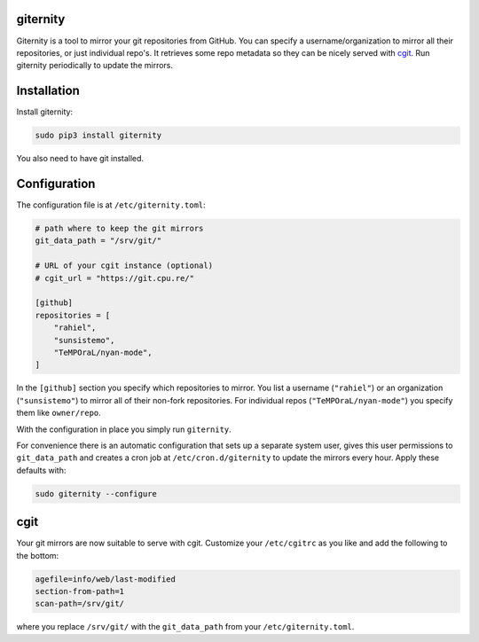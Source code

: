 giternity
=========

Giternity is a tool to mirror your git repositories from GitHub. You can
specify a username/organization to mirror all their repositories, or
just individual repo's. It retrieves some repo metadata so they can be
nicely served with `cgit <https://git.zx2c4.com/cgit/about/>`__. Run
giternity periodically to update the mirrors.

Installation
============

Install giternity:

.. code:: shell

    sudo pip3 install giternity

You also need to have git installed.

Configuration
=============

The configuration file is at ``/etc/giternity.toml``:

.. code:: toml

    # path where to keep the git mirrors
    git_data_path = "/srv/git/"

    # URL of your cgit instance (optional)
    # cgit_url = "https://git.cpu.re/"

    [github]
    repositories = [
        "rahiel",
        "sunsistemo",
        "TeMPOraL/nyan-mode",
    ]

In the ``[github]`` section you specify which repositories to mirror.
You list a username (``"rahiel"``) or an organization (``"sunsistemo"``)
to mirror all of their non-fork repositories. For individual repos
(``"TeMPOraL/nyan-mode"``) you specify them like ``owner/repo``.

With the configuration in place you simply run ``giternity``.

For convenience there is an automatic configuration that sets up a
separate system user, gives this user permissions to ``git_data_path``
and creates a cron job at ``/etc/cron.d/giternity`` to update the
mirrors every hour. Apply these defaults with:

.. code:: shell

    sudo giternity --configure

cgit
====

Your git mirrors are now suitable to serve with cgit. Customize your
``/etc/cgitrc`` as you like and add the following to the bottom:

.. code:: ini

    agefile=info/web/last-modified
    section-from-path=1
    scan-path=/srv/git/

where you replace ``/srv/git/`` with the ``git_data_path`` from your
``/etc/giternity.toml``.


